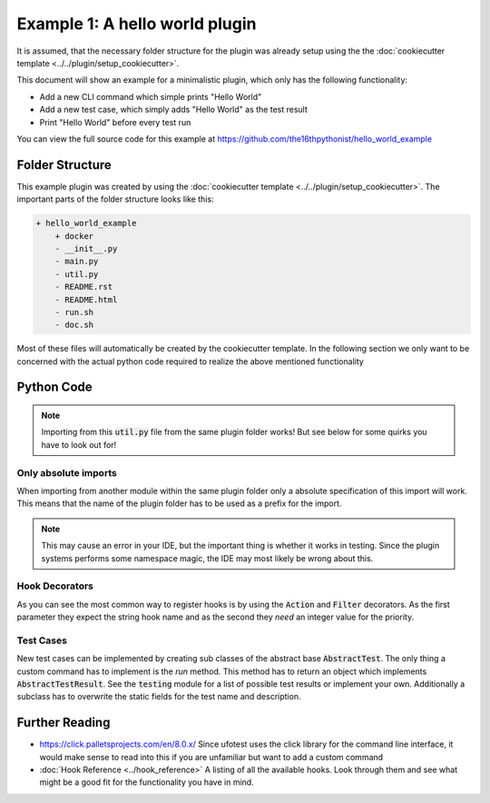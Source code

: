 Example 1: A hello world plugin
===============================

It is assumed, that the necessary folder structure for the plugin was already setup using the
the :doc:`cookiecutter template <../../plugin/setup_cookiecutter>`.

This document will show an example for a minimalistic plugin, which only has the following
functionality:

- Add a new CLI command which simple prints "Hello World"
- Add a new test case, which simply adds "Hello World" as the test result
- Print "Hello World" before every test run

You can view the full source code for this example at https://github.com/the16thpythonist/hello_world_example

Folder Structure
----------------

This example plugin was created by using the :doc:`cookiecutter template <../../plugin/setup_cookiecutter>`.
The important parts of the folder structure looks like this:

.. code-block::

    + hello_world_example
        + docker
        - __init__.py
        - main.py
        - util.py
        - README.rst
        - README.html
        - run.sh
        - doc.sh

Most of these files will automatically be created by the cookiecutter template. In the following section
we only want to be concerned with the actual python code required to realize the above mentioned functionality

Python Code
-----------

.. code-block:: python
    :caption: util.py


    def print_hello_world():
        print("HELLO WORLD!")


.. note::

    Importing from this :code:`util.py` file from the same plugin folder works! But see below for some quirks
    you have to look out for!


.. code-block:: python
    :caption: main.py

    """
    This text will be the short description of the plugin. The short
    description will for example be displayed in the plugin list view of the web interface.
    Make sure to write a short and concise description of the purpose of the plugin
    the details can then be viewed in the specific README.html
    """
    import sys

    import click

    # Plugins can obviously import from ufotest itself
    from ufotest.hooks import Action, Filter
    from ufotest.testing import AbstractTest, MessageTestResult

    # Since the whole plugin system uses a lot of python dynamic import magic, importing
    # from other modules within the same plugin IS POSSIBLE but has to be done as an
    # absolute import, which uses the plugin name like this:
    from hello_world_example.util import print_hello_world


    # HELLO WORLD BEFORE EACH TEST
    # ============================

    @Action('pre_test', 10)
    def pre_test(test_runner, name):
        print_hello_world()


    # HELLO WORLD COMMAND
    # ===================

    @Filter('plugin_commands', 10)
    def plugin_commands(value, config, context):

        @click.command('hello_world', help='Simply prints hello world')
        def hello_world():
            print_hello_world()

        value['hello_world'] = hello_world
        return value

    # HELLO WORLD TEST CASE
    # =====================

    class HelloWorldTest(AbstractTest):

        name = 'hello_world'
        description = 'Is always correct and has hello world as the result message.'

        def run(self):
            message = 'Hello World'
            exit_code = 0
            return MessageTestResult(exit_code, message)


    @Filter('load_tests', 10)
    def load_tests(value, test_runner):
        # "value" is a dict, where the string key is the unique string name
        # of the test case and the value is the AbstractTest object which
        # actually implements it
        value['hello_world'] = HelloWorldTest

        return value

Only absolute imports
~~~~~~~~~~~~~~~~~~~~~

When importing from another module within the same plugin folder only a absolute specification of this import will
work. This means that the name of the plugin folder has to be used as a prefix for the import.

.. note::

    This may cause an error in your IDE, but the important thing is whether it works in testing. Since the
    plugin systems performs some namespace magic, the IDE may most likely be wrong about this.

Hook Decorators
~~~~~~~~~~~~~~~

As you can see the most common way to register hooks is by using the :code:`Action` and :code:`Filter`
decorators. As the first parameter they expect the string hook name and as the second they *need* an integer
value for the priority.

Test Cases
~~~~~~~~~~

New test cases can be implemented by creating sub classes of the abstract base :code:`AbstractTest`. The only
thing a custom command has to implement is the *run* method. This method has to return an object which implements
:code:`AbstractTestResult`. See the :code:`testing` module for a list of possible test results or implement your own.
Additionally a subclass has to overwrite the static fields for the test name and description.

Further Reading
---------------

- https://click.palletsprojects.com/en/8.0.x/ Since ufotest uses the click library for the command line
  interface, it would make sense to read into this if you are unfamiliar but want to add a custom command
- :doc:`Hook Reference <../hook_reference>` A listing of all the available hooks. Look through them and see
  what might be a good fit for the functionality you have in mind.
